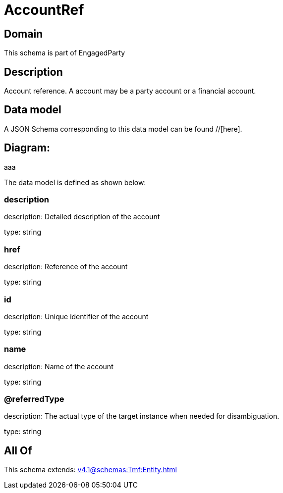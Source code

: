 = AccountRef

[#domain]
== Domain

This schema is part of EngagedParty

[#description]
== Description
Account reference. A account may be a party account or a financial account.


[#data_model]
== Data model

A JSON Schema corresponding to this data model can be found //[here].

== Diagram:
aaa

The data model is defined as shown below:


=== description
description: Detailed description of the account

type: string


=== href
description: Reference of the account

type: string


=== id
description: Unique identifier of the account

type: string


=== name
description: Name of the account

type: string


=== @referredType
description: The actual type of the target instance when needed for disambiguation.

type: string


[#all_of]
== All Of

This schema extends: xref:v4.1@schemas:Tmf:Entity.adoc[]
